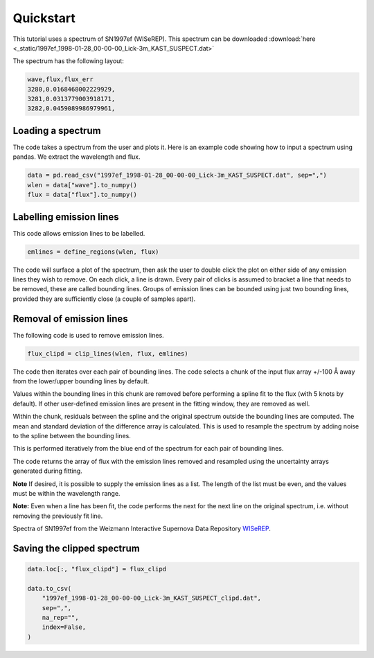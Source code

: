 Quickstart
==========

This tutorial uses a spectrum of SN1997ef (WISeREP). This spectrum can be downloaded :download:`here <_static/1997ef_1998-01-28_00-00-00_Lick-3m_KAST_SUSPECT.dat>`

The spectrum has the following layout:

.. code-block:: texttt

    wave,flux,flux_err
    3280,0.0168468002229929,
    3281,0.0313779003918171,
    3282,0.0459089986979961,

Loading a spectrum
------------------
The code takes a spectrum from the user and plots it. 
Here is an example code showing how to input a spectrum using pandas.
We extract the wavelength and flux.

.. code-block:: Python

    data = pd.read_csv("1997ef_1998-01-28_00-00-00_Lick-3m_KAST_SUSPECT.dat", sep=",")
    wlen = data["wave"].to_numpy()
    flux = data["flux"].to_numpy()

Labelling emission lines
------------------------

This code allows emission lines to be labelled.

.. code-block:: Python

    emlines = define_regions(wlen, flux)

The code will surface a plot of the spectrum, then ask the user to double click the plot on either side of any emission lines they wish to remove.
On each click, a line is drawn. 
Every pair of clicks is assumed to bracket a line that needs to be removed, these are called bounding lines. 
Groups of emission lines can be bounded using just two bounding lines, provided they are sufficiently close (a couple of samples apart).


Removal of emission lines
-------------------------
The following code is used to remove emission lines. 

.. code-block:: Python

    flux_clipd = clip_lines(wlen, flux, emlines)

The code then iterates over each pair of bounding lines. The code selects a chunk of the input flux array +/-100 Å away from the lower/upper bounding lines by default.

Values within the bounding lines in this chunk are removed before performing a spline fit to the flux (with 5 knots by default). If other user-defined emission lines are present in the fitting window, they are removed as well. 

Within the chunk, residuals between the spline and the original spectrum outside the bounding lines are computed. The mean and standard deviation of the difference array is calculated. This is used to resample the spectrum by adding noise to the spline between the bounding lines.

This is performed iteratively from the blue end of the spectrum for each pair of bounding lines.

The code returns the array of flux with the emission lines removed and resampled using the uncertainty arrays generated during fitting.

**Note** If desired, it is possible to supply the emission lines as a list. The length of the list must be even, and the values must be within the wavelength range.

**Note:** Even when a line has been fit, the code performs the next for the next line on the original spectrum, i.e. without removing the previously fit line.

.. image:: _static/example1.png
  :width: 794
  :alt: Example of emission line removal.

Spectra of SN1997ef from the Weizmann Interactive Supernova Data Repository `WISeREP <https://www.wiserep.org/object/4567>`_.


Saving the clipped spectrum
---------------------------

.. code-block:: Python

    data.loc[:, "flux_clipd"] = flux_clipd

    data.to_csv(
        "1997ef_1998-01-28_00-00-00_Lick-3m_KAST_SUSPECT_clipd.dat",
        sep=",",
        na_rep="",
        index=False,
    )